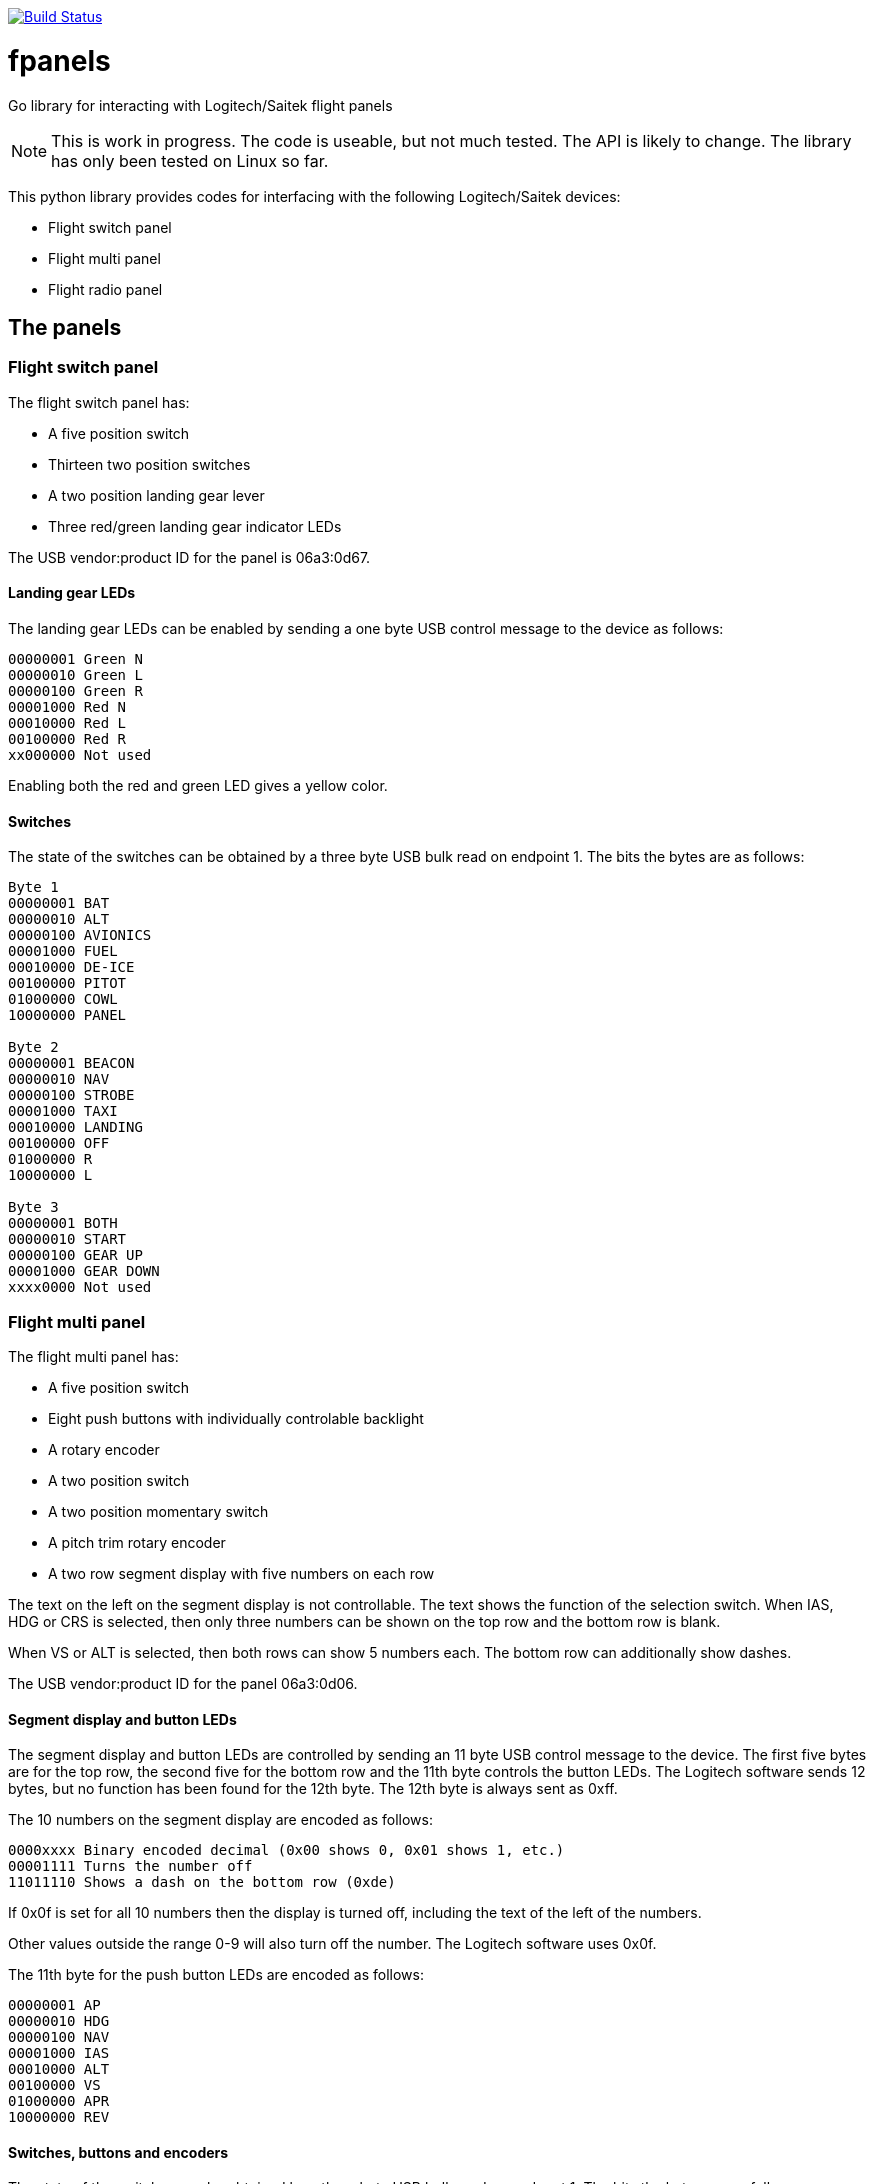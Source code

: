 image:https://travis-ci.com/bjanders/fpanels.svg?branch=master["Build Status", link="https://travis-ci.com/bjanders/fpanels"]

= fpanels
Go library for interacting with Logitech/Saitek flight panels

NOTE: This is work in progress. The code is useable, but not much tested. The API
is likely to change. The library has only been tested on Linux so far.

This python library provides codes for interfacing with the following
Logitech/Saitek devices:

- Flight switch panel
- Flight multi panel
- Flight radio panel

== The panels

=== Flight switch panel

The flight switch panel has:

- A five position switch
- Thirteen two position switches
- A two position landing gear lever
- Three red/green landing gear indicator LEDs 

The USB vendor:product ID for the panel is 06a3:0d67.

==== Landing gear LEDs

The landing gear LEDs can be enabled by sending a one byte USB control message to the device as follows:

----
00000001 Green N
00000010 Green L
00000100 Green R
00001000 Red N
00010000 Red L
00100000 Red R
xx000000 Not used
----

Enabling both the red and green LED gives a yellow color.

==== Switches

The state of the switches can be obtained by a three byte USB bulk read on
endpoint 1. The bits the bytes are as follows:

----
Byte 1
00000001 BAT
00000010 ALT
00000100 AVIONICS
00001000 FUEL
00010000 DE-ICE
00100000 PITOT
01000000 COWL
10000000 PANEL

Byte 2
00000001 BEACON
00000010 NAV
00000100 STROBE
00001000 TAXI
00010000 LANDING
00100000 OFF
01000000 R
10000000 L

Byte 3
00000001 BOTH
00000010 START
00000100 GEAR UP 
00001000 GEAR DOWN
xxxx0000 Not used
----

=== Flight multi panel

The flight multi panel has:

- A five position switch
- Eight push buttons with individually controlable backlight
- A rotary encoder
- A two position switch
- A two position momentary switch
- A pitch trim rotary encoder
- A two row segment display with five numbers on each row

The text on the left on the segment display is not controllable. The text 
shows the function of the selection switch. When IAS, HDG or CRS is
selected, then only three numbers can be shown on the top row and the
bottom row is blank.

When VS or ALT is selected, then both rows can show 5 numbers each. The 
bottom row can additionally show dashes.

The USB vendor:product ID for the panel 06a3:0d06.

==== Segment display and button LEDs

The segment display and button LEDs are controlled by sending an 11 byte USB
control message to the device. The first five bytes are for the top row, the
second five for the bottom row and the 11th byte controls the button LEDs.
The Logitech software sends 12 bytes, but no function has been found for the 12th
byte. The 12th byte is always sent as 0xff.

The 10 numbers on the segment display are encoded as follows:

----
0000xxxx Binary encoded decimal (0x00 shows 0, 0x01 shows 1, etc.)
00001111 Turns the number off
11011110 Shows a dash on the bottom row (0xde)
----

If 0x0f is set for all 10 numbers then the display is turned off, including the
text of the left of the numbers.

Other values outside the range 0-9 will also turn off the number. The Logitech
software uses 0x0f.

The 11th byte for the push button LEDs are encoded as follows:

----
00000001 AP
00000010 HDG
00000100 NAV
00001000 IAS
00010000 ALT
00100000 VS
01000000 APR
10000000 REV
----

==== Switches, buttons and encoders

The state of the switches can be obtained by a three byte USB bulk read on
endpont 1. The bits the bytes are as follows:

----
Byte 1
00000001 ALT
00000010 VS
00000100 IAS
00001000 HDG
00010000 CRS
00100000 Encoder cw
01000000 Encoder ccw
10000000 AP

Byte 2
00000001 HDG
00000010 NAV
00000100 IAS
00001000 ALT
00010000 APR
00100000 REV
01000000 
10000000 Throttle ARM

Byte 3
00000001 Flaps up
00000010 Flaps down
00000100 Pitch down
00001000 Pitch up
xxxx0000 Not used
----

=== Flight radio panel

The flight radio panel has:

- Two seven position function switches
- Two dual rotary encoders
- Two momentary push buttons
- Four five number segment displays

The segment displays can show numbers or dash in each position. In addition
a dot can be displayed in combination with a number.

The vendor:prduct ID for the panel is 06a3:0d05.

==== Segment displays

The segment displays are controlled by sending a 20 byte USB
control message to the device, 5 bytes per display, in the following order:
top left, top right, bottom left, bottom right.

The 20 display numbers are encoded as follows:

----
0000xxxx Binary encoded decimal (0x00 shows 0, 0x01 shows 1, etc.)
00001111 Turns the number off
1101xxxx Adds a dot to the number
1110xxxx Shows dash/minus
----

==== Switches, buttons and encoders

The state of the switches can be obtained by a three byte USB bulk read on
endpoint 1. The bits in the bytes are as follows:

----
Byte 1
00000001 1 COM1
00000010 1 COM2
00000100 1 NAV1
00001000 1 NAV2
00010000 1 ADF
00100000 1 DME
01000000 1 XPDR
10000000 2 COM1

Byte 2
00000001 2 COM2
00000010 2 NAV1
00000100 2 NAV2
00001000 2 ADF
00010000 2 DME
00100000 2 XPDR
01000000 1 ACT/STDBY
10000000 2 ACT/STDBY

Byte 3
00000001 1 inner encoder cw
00000010 1 inner encoder ccw
00000100 1 outer encoder cw
00001000 1 outer encoder ccw
00010000 2 inner encoder cw 
00100000 2 inner encoder ccw
01000000 2 outer encoder cw 
10000000 2 outer encoder ccw
----

